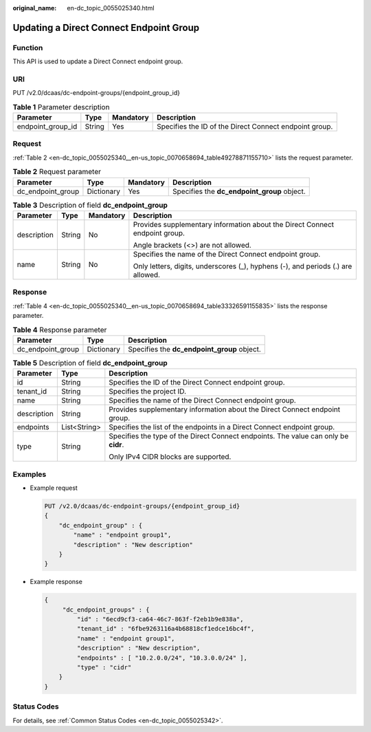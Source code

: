 :original_name: en-dc_topic_0055025340.html

.. _en-dc_topic_0055025340:

Updating a Direct Connect Endpoint Group
========================================

Function
--------

This API is used to update a Direct Connect endpoint group.

URI
---

PUT /v2.0/dcaas/dc-endpoint-groups/{endpoint_group_id}

.. table:: **Table 1** Parameter description

   +-------------------+--------+-----------+--------------------------------------------------------+
   | Parameter         | Type   | Mandatory | Description                                            |
   +===================+========+===========+========================================================+
   | endpoint_group_id | String | Yes       | Specifies the ID of the Direct Connect endpoint group. |
   +-------------------+--------+-----------+--------------------------------------------------------+

Request
-------

:ref:`Table 2 <en-dc_topic_0055025340__en-us_topic_0070658694_table49278871155710>` lists the request parameter.

.. _en-dc_topic_0055025340__en-us_topic_0070658694_table49278871155710:

.. table:: **Table 2** Request parameter

   +-------------------+------------+-----------+---------------------------------------------+
   | Parameter         | Type       | Mandatory | Description                                 |
   +===================+============+===========+=============================================+
   | dc_endpoint_group | Dictionary | Yes       | Specifies the **dc_endpoint_group** object. |
   +-------------------+------------+-----------+---------------------------------------------+

.. table:: **Table 3** Description of field **dc_endpoint_group**

   +-----------------+-----------------+-----------------+----------------------------------------------------------------------------------+
   | Parameter       | Type            | Mandatory       | Description                                                                      |
   +=================+=================+=================+==================================================================================+
   | description     | String          | No              | Provides supplementary information about the Direct Connect endpoint group.      |
   |                 |                 |                 |                                                                                  |
   |                 |                 |                 | Angle brackets (<>) are not allowed.                                             |
   +-----------------+-----------------+-----------------+----------------------------------------------------------------------------------+
   | name            | String          | No              | Specifies the name of the Direct Connect endpoint group.                         |
   |                 |                 |                 |                                                                                  |
   |                 |                 |                 | Only letters, digits, underscores (_), hyphens (-), and periods (.) are allowed. |
   +-----------------+-----------------+-----------------+----------------------------------------------------------------------------------+

Response
--------

:ref:`Table 4 <en-dc_topic_0055025340__en-us_topic_0070658694_table33326591155835>` lists the response parameter.

.. _en-dc_topic_0055025340__en-us_topic_0070658694_table33326591155835:

.. table:: **Table 4** Response parameter

   ================= ========== ===========================================
   Parameter         Type       Description
   ================= ========== ===========================================
   dc_endpoint_group Dictionary Specifies the **dc_endpoint_group** object.
   ================= ========== ===========================================

.. table:: **Table 5** Description of field **dc_endpoint_group**

   +-----------------------+-----------------------+-------------------------------------------------------------------------------------+
   | Parameter             | Type                  | Description                                                                         |
   +=======================+=======================+=====================================================================================+
   | id                    | String                | Specifies the ID of the Direct Connect endpoint group.                              |
   +-----------------------+-----------------------+-------------------------------------------------------------------------------------+
   | tenant_id             | String                | Specifies the project ID.                                                           |
   +-----------------------+-----------------------+-------------------------------------------------------------------------------------+
   | name                  | String                | Specifies the name of the Direct Connect endpoint group.                            |
   +-----------------------+-----------------------+-------------------------------------------------------------------------------------+
   | description           | String                | Provides supplementary information about the Direct Connect endpoint group.         |
   +-----------------------+-----------------------+-------------------------------------------------------------------------------------+
   | endpoints             | List<String>          | Specifies the list of the endpoints in a Direct Connect endpoint group.             |
   +-----------------------+-----------------------+-------------------------------------------------------------------------------------+
   | type                  | String                | Specifies the type of the Direct Connect endpoints. The value can only be **cidr**. |
   |                       |                       |                                                                                     |
   |                       |                       | Only IPv4 CIDR blocks are supported.                                                |
   +-----------------------+-----------------------+-------------------------------------------------------------------------------------+

Examples
--------

-  Example request

   .. code-block:: text

      PUT /v2.0/dcaas/dc-endpoint-groups/{endpoint_group_id}
      {
          "dc_endpoint_group" : {
              "name" : "endpoint group1",
              "description" : "New description"
          }
      }

-  Example response

   .. code-block::

      {
           "dc_endpoint_groups" : {
               "id" : "6ecd9cf3-ca64-46c7-863f-f2eb1b9e838a",
               "tenant_id" : "6fbe9263116a4b68818cf1edce16bc4f",
               "name" : "endpoint group1",
               "description" : "New description",
               "endpoints" : [ "10.2.0.0/24", "10.3.0.0/24" ],
               "type" : "cidr"
          }
      }

Status Codes
------------

For details, see :ref:`Common Status Codes <en-dc_topic_0055025342>`.
